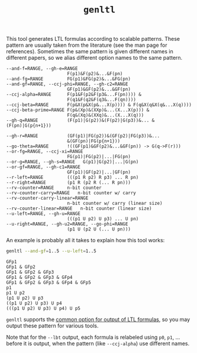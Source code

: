 #+TITLE: =genltl=
#+EMAIL spot@lrde.epita.fr
#+OPTIONS: H:2 num:nil toc:t
#+LINK_UP: file:tools.html

This tool generates LTL formulas according to scalable patterns.
These pattern are usually taken from the literature (see the man page
for references).  Sometimes the same pattern is given different names
in different papers, so we alias different option names to the same
pattern.

#+BEGIN_SRC sh :results verbatim :exports results
genltl --help | sed -n '/Pattern selection:/,/^$/p' | sed '1d;$d'
#+END_SRC
#+RESULTS:
#+begin_example
      --and-f=RANGE, --gh-e=RANGE
                             F(p1)&F(p2)&...&F(pn)
      --and-fg=RANGE         FG(p1)&FG(p2)&...&FG(pn)
      --and-gf=RANGE, --ccj-phi=RANGE, --gh-c2=RANGE
                             GF(p1)&GF(p2)&...&GF(pn)
      --ccj-alpha=RANGE      F(p1&F(p2&F(p3&...F(pn)))) &
                             F(q1&F(q2&F(q3&...F(qn))))
      --ccj-beta=RANGE       F(p&X(p&X(p&...X(p)))) & F(q&X(q&X(q&...X(q))))
      --ccj-beta-prime=RANGE F(p&(Xp)&(XXp)&...(X...X(p))) &
                             F(q&(Xq)&(XXq)&...(X...X(q)))
      --gh-q=RANGE           (F(p1)|G(p2))&(F(p2)|G(p3))&... &(F(pn)|G(p{n+1}))

      --gh-r=RANGE           (GF(p1)|FG(p2))&(GF(p2)|FG(p3))&...
                             &(GF(pn)|FG(p{n+1}))
      --go-theta=RANGE       !((GF(p1)&GF(p2)&...&GF(pn)) -> G(q->F(r)))
      --or-fg=RANGE, --ccj-xi=RANGE
                             FG(p1)|FG(p2)|...|FG(pn)
      --or-g=RANGE, --gh-s=RANGE   G(p1)|G(p2)|...|G(pn)
      --or-gf=RANGE, --gh-c1=RANGE
                             GF(p1)|GF(p2)|...|GF(pn)
      --r-left=RANGE         (((p1 R p2) R p3) ... R pn)
      --r-right=RANGE        (p1 R (p2 R (... R pn)))
      --rv-counter=RANGE     n-bit counter
      --rv-counter-carry=RANGE   n-bit counter w/ carry
      --rv-counter-carry-linear=RANGE
                             n-bit counter w/ carry (linear size)
      --rv-counter-linear=RANGE   n-bit counter (linear size)
      --u-left=RANGE, --gh-u=RANGE
                             (((p1 U p2) U p3) ... U pn)
      --u-right=RANGE, --gh-u2=RANGE, --go-phi=RANGE
                             (p1 U (p2 U (... U pn)))
#+end_example

An example is probably all it takes to explain how this tool works:

#+BEGIN_SRC sh :results verbatim :exports both
genltl --and-gf=1..5 --u-left=1..5
#+END_SRC
#+RESULTS:
#+begin_example
GFp1
GFp1 & GFp2
GFp1 & GFp2 & GFp3
GFp1 & GFp2 & GFp3 & GFp4
GFp1 & GFp2 & GFp3 & GFp4 & GFp5
p1
p1 U p2
(p1 U p2) U p3
((p1 U p2) U p3) U p4
(((p1 U p2) U p3) U p4) U p5
#+end_example

=genltl= supports the [[file:ioltl.org][common option for output of LTL formulas]], so you
may output these pattern for various tools.

Note that for the =--lbt= output, each formula is relabeled using
=p0=, =p1=, ...  before it is output, when the pattern (like
=--ccj-alpha=) use different names.

# Local variables:
# eval: (setenv "PATH" (concat "../../src/bin" path-separator (getenv "PATH")))
# eval: (org-babel-do-load-languages 'org-babel-load-languages '((sh . t) (dot . t)))
# eval: (setq org-confirm-babel-evaluate nil)
# End:


#  LocalWords:  genltl num toc LTL scalable SRC sed gh pn fg FG gf qn
#  LocalWords:  ccj Xp XXp Xq XXq rv GFp lbt
